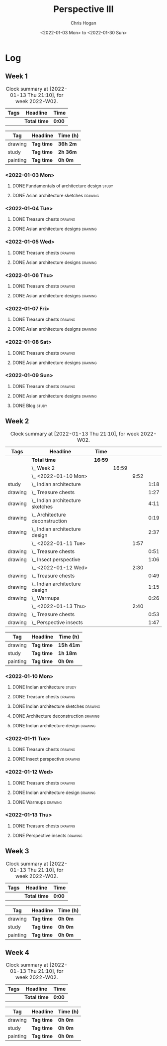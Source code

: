 #+TITLE: Perspective III
#+AUTHOR: Chris Hogan
#+DATE: <2022-01-03 Mon> to <2022-01-30 Sun>
#+STARTUP: nologdone

* Log
** Week 1
  #+BEGIN: clocktable :scope subtree :maxlevel 6 :block thisweek :tags t
  #+CAPTION: Clock summary at [2022-01-13 Thu 21:10], for week 2022-W02.
  | Tags | Headline     | Time   |
  |------+--------------+--------|
  |      | *Total time* | *0:00* |
  #+END:
  
  #+BEGIN: clocktable-by-tag :maxlevel 6 :match ("drawing" "study" "painting")
  | Tag      | Headline   | Time (h) |
  |----------+------------+----------|
  | drawing  | *Tag time* | *36h 2m* |
  |----------+------------+----------|
  | study    | *Tag time* | *2h 36m* |
  |----------+------------+----------|
  | painting | *Tag time* | *0h 0m*  |
  
  #+END:
*** <2022-01-03 Mon>
**** DONE Fundamentals of architecture design                         :study:
     :LOGBOOK:
     CLOCK: [2022-01-03 Mon 07:42]--[2022-01-03 Mon 09:49] =>  2:07
     :END:
**** DONE Asian architecture sketches                               :drawing:
     :LOGBOOK:
     CLOCK: [2022-01-03 Mon 18:21]--[2022-01-03 Mon 21:21] =>  3:00
     CLOCK: [2022-01-03 Mon 13:13]--[2022-01-03 Mon 16:17] =>  3:04
     CLOCK: [2022-01-03 Mon 09:49]--[2022-01-03 Mon 11:40] =>  1:51
     :END:
*** <2022-01-04 Tue>
**** DONE Treasure chests                                           :drawing:
     :LOGBOOK:
     CLOCK: [2022-01-04 Tue 18:09]--[2022-01-04 Tue 19:01] =>  0:52
     :END:
**** DONE Asian architecture designs                                :drawing:
     :LOGBOOK:
     CLOCK: [2022-01-04 Tue 19:03]--[2022-01-04 Tue 21:11] =>  2:08
     :END:
*** <2022-01-05 Wed>
**** DONE Treasure chests                                           :drawing:
     :LOGBOOK:
     CLOCK: [2022-01-05 Wed 20:54]--[2022-01-05 Wed 21:20] =>  0:26
     CLOCK: [2022-01-05 Wed 07:10]--[2022-01-05 Wed 08:10] =>  1:00
     :END:
**** DONE Asian architecture designs                                :drawing:
     :LOGBOOK:
     CLOCK: [2022-01-05 Wed 18:24]--[2022-01-05 Wed 20:53] =>  2:29
     :END:
*** <2022-01-06 Thu>
**** DONE Treasure chests                                           :drawing:
     :LOGBOOK:
     CLOCK: [2022-01-06 Thu 07:10]--[2022-01-06 Thu 08:10] =>  1:00
     :END:
**** DONE Asian architecture designs                                :drawing:
     :LOGBOOK:
     CLOCK: [2022-01-06 Thu 18:00]--[2022-01-06 Thu 21:04] =>  3:04
     :END:
*** <2022-01-07 Fri>
**** DONE Treasure chests                                           :drawing:
     :LOGBOOK:
     CLOCK: [2022-01-07 Fri 18:03]--[2022-01-07 Fri 19:22] =>  1:19
     CLOCK: [2022-01-07 Fri 07:10]--[2022-01-07 Fri 08:10] =>  1:00
     :END:
**** DONE Asian architecture designs                                :drawing:
     :LOGBOOK:
     CLOCK: [2022-01-07 Fri 19:23]--[2022-01-07 Fri 20:57] =>  1:34
     :END:
*** <2022-01-08 Sat>
**** DONE Treasure chests                                           :drawing:
     :LOGBOOK:
     CLOCK: [2022-01-08 Sat 19:45]--[2022-01-08 Sat 21:16] =>  1:31
     CLOCK: [2022-01-08 Sat 13:26]--[2022-01-08 Sat 16:14] =>  2:48
     CLOCK: [2022-01-08 Sat 08:59]--[2022-01-08 Sat 10:51] =>  1:52
     :END:
**** DONE Asian architecture designs                                :drawing:
     :LOGBOOK:
     CLOCK: [2022-01-08 Sat 13:16]--[2022-01-08 Sat 13:26] =>  0:10
     CLOCK: [2022-01-08 Sat 10:51]--[2022-01-08 Sat 12:00] =>  1:09
     :END:
*** <2022-01-09 Sun>
**** DONE Treasure chests                                           :drawing:
     :LOGBOOK:
     CLOCK: [2022-01-09 Sun 12:03]--[2022-01-09 Sun 12:19] =>  0:16
     CLOCK: [2022-01-09 Sun 09:30]--[2022-01-09 Sun 11:08] =>  1:38
     :END:
**** DONE Asian architecture designs                                :drawing:
     :LOGBOOK:
     CLOCK: [2022-01-09 Sun 18:14]--[2022-01-09 Sun 19:30] =>  1:16
     CLOCK: [2022-01-09 Sun 12:20]--[2022-01-09 Sun 14:55] =>  2:35
     :END:
**** DONE Blog                                                        :study:
     :LOGBOOK:
     CLOCK: [2022-01-09 Sun 19:33]--[2022-01-09 Sun 20:02] =>  0:29
     :END:
** Week 2
  #+BEGIN: clocktable :scope subtree :maxlevel 6 :block thisweek :tags t
  #+CAPTION: Clock summary at [2022-01-13 Thu 21:10], for week 2022-W02.
  | Tags    | Headline                             | Time    |       |      |      |
  |---------+--------------------------------------+---------+-------+------+------|
  |         | *Total time*                         | *16:59* |       |      |      |
  |---------+--------------------------------------+---------+-------+------+------|
  |         | \_  Week 2                           |         | 16:59 |      |      |
  |         | \_    <2022-01-10 Mon>               |         |       | 9:52 |      |
  | study   | \_      Indian architecture          |         |       |      | 1:18 |
  | drawing | \_      Treasure chests              |         |       |      | 1:27 |
  | drawing | \_      Indian architecture sketches |         |       |      | 4:11 |
  | drawing | \_      Architecture deconstruction  |         |       |      | 0:19 |
  | drawing | \_      Indian architecture design   |         |       |      | 2:37 |
  |         | \_    <2022-01-11 Tue>               |         |       | 1:57 |      |
  | drawing | \_      Treasure chests              |         |       |      | 0:51 |
  | drawing | \_      Insect perspective           |         |       |      | 1:06 |
  |         | \_    <2022-01-12 Wed>               |         |       | 2:30 |      |
  | drawing | \_      Treasure chests              |         |       |      | 0:49 |
  | drawing | \_      Indian architecture design   |         |       |      | 1:15 |
  | drawing | \_      Warmups                      |         |       |      | 0:26 |
  |         | \_    <2022-01-13 Thu>               |         |       | 2:40 |      |
  | drawing | \_      Treasure chests              |         |       |      | 0:53 |
  | drawing | \_      Perspective insects          |         |       |      | 1:47 |
  #+END:
  
  #+BEGIN: clocktable-by-tag :maxlevel 6 :match ("drawing" "study" "painting")
  | Tag      | Headline   | Time (h)  |
  |----------+------------+-----------|
  | drawing  | *Tag time* | *15h 41m* |
  |----------+------------+-----------|
  | study    | *Tag time* | *1h 18m*  |
  |----------+------------+-----------|
  | painting | *Tag time* | *0h 0m*   |
  
  #+END:
*** <2022-01-10 Mon>
**** DONE Indian architecture                                         :study:
     :LOGBOOK:
     CLOCK: [2022-01-10 Mon 07:36]--[2022-01-10 Mon 08:54] =>  1:18
     :END:
**** DONE Treasure chests                                           :drawing:
     :LOGBOOK:
     CLOCK: [2022-01-10 Mon 08:55]--[2022-01-10 Mon 10:22] =>  1:27
     :END:
**** DONE Indian architecture sketches                              :drawing:
     :LOGBOOK:
     CLOCK: [2022-01-10 Mon 13:23]--[2022-01-10 Mon 16:15] =>  2:52
     CLOCK: [2022-01-10 Mon 10:22]--[2022-01-10 Mon 11:41] =>  1:19
     :END:
**** DONE Architecture deconstruction                               :drawing:
     :LOGBOOK:
     CLOCK: [2022-01-10 Mon 18:11]--[2022-01-10 Mon 18:30] =>  0:19
     :END:
**** DONE Indian architecture design                                :drawing:
     :LOGBOOK:
     CLOCK: [2022-01-10 Mon 18:30]--[2022-01-10 Mon 21:07] =>  2:37
     :END:
*** <2022-01-11 Tue>
**** DONE Treasure chests                                           :drawing:
     :LOGBOOK:
     CLOCK: [2022-01-11 Tue 18:12]--[2022-01-11 Tue 19:03] =>  0:51
     :END:
**** DONE Insect perspective                                        :drawing:
     :LOGBOOK:
     CLOCK: [2022-01-11 Tue 19:03]--[2022-01-11 Tue 20:09] =>  1:06
     :END:
*** <2022-01-12 Wed>
**** DONE Treasure chests                                           :drawing:
     :LOGBOOK:
     CLOCK: [2022-01-12 Wed 18:31]--[2022-01-12 Wed 19:20] =>  0:49
     :END:
**** DONE Indian architecture design                                :drawing:
     :LOGBOOK:
     CLOCK: [2022-01-12 Wed 19:20]--[2022-01-12 Wed 20:35] =>  1:15
     :END:
**** DONE Warmups                                                   :drawing:
     :LOGBOOK:
     CLOCK: [2022-01-12 Wed 20:35]--[2022-01-12 Wed 21:01] =>  0:26
     :END:
*** <2022-01-13 Thu>
**** DONE Treasure chests                                           :drawing:
     :LOGBOOK:
     CLOCK: [2022-01-13 Thu 18:12]--[2022-01-13 Thu 19:05] =>  0:53
     :END:
**** DONE Perspective insects                                       :drawing:
     :LOGBOOK:
     CLOCK: [2022-01-13 Thu 20:50]--[2022-01-13 Thu 21:10] =>  0:20
     CLOCK: [2022-01-13 Thu 19:05]--[2022-01-13 Thu 20:32] =>  1:27
     :END:
** Week 3
  #+BEGIN: clocktable :scope subtree :maxlevel 6 :block thisweek :tags t
  #+CAPTION: Clock summary at [2022-01-13 Thu 21:10], for week 2022-W02.
  | Tags | Headline     | Time   |
  |------+--------------+--------|
  |      | *Total time* | *0:00* |
  #+END:
  
  #+BEGIN: clocktable-by-tag :maxlevel 6 :match ("drawing" "study" "painting")
  | Tag      | Headline   | Time (h) |
  |----------+------------+----------|
  | drawing  | *Tag time* | *0h 0m*  |
  |----------+------------+----------|
  | study    | *Tag time* | *0h 0m*  |
  |----------+------------+----------|
  | painting | *Tag time* | *0h 0m*  |
  
  #+END:
** Week 4
  #+BEGIN: clocktable :scope subtree :maxlevel 6 :block thisweek :tags t
  #+CAPTION: Clock summary at [2022-01-13 Thu 21:10], for week 2022-W02.
  | Tags | Headline     | Time   |
  |------+--------------+--------|
  |      | *Total time* | *0:00* |
  #+END:
  
  #+BEGIN: clocktable-by-tag :maxlevel 6 :match ("drawing" "study" "painting")
  | Tag      | Headline   | Time (h) |
  |----------+------------+----------|
  | drawing  | *Tag time* | *0h 0m*  |
  |----------+------------+----------|
  | study    | *Tag time* | *0h 0m*  |
  |----------+------------+----------|
  | painting | *Tag time* | *0h 0m*  |
  
  #+END:
